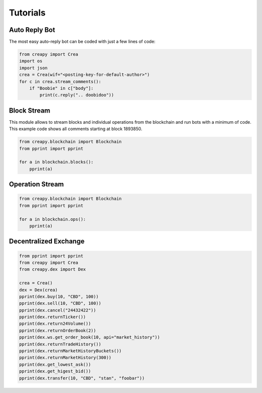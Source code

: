 *****************
Tutorials
*****************

Auto Reply Bot
--------------

The most easy auto-reply bot can be coded with just a few lines of code:

.. code-block:: python

   from creapy import Crea
   import os
   import json
   crea = Crea(wif="<posting-key-for-default-author>")
   for c in crea.stream_comments():
       if "Boobie" in c["body"]:
           print(c.reply(".. doobidoo"))

Block Stream
------------

This module allows to stream blocks and individual operations from the
blockchain and run bots with a minimum of code.
This example code shows all comments starting at block 1893850.

.. code-block:: python

   from creapy.blockchain import Blockchain
   from pprint import pprint

   for a in blockchain.blocks():
       pprint(a)

Operation Stream
-----------------

.. code-block:: python

   from creapy.blockchain import Blockchain
   from pprint import pprint

   for a in blockchain.ops():
       pprint(a)

Decentralized Exchange
----------------------

.. code-block:: python

    from pprint import pprint
    from creapy import Crea
    from creapy.dex import Dex

    crea = Crea()
    dex = Dex(crea)
    pprint(dex.buy(10, "CBD", 100))
    pprint(dex.sell(10, "CBD", 100))
    pprint(dex.cancel("24432422"))
    pprint(dex.returnTicker())
    pprint(dex.return24Volume())
    pprint(dex.returnOrderBook(2))
    pprint(dex.ws.get_order_book(10, api="market_history"))
    pprint(dex.returnTradeHistory())
    pprint(dex.returnMarketHistoryBuckets())
    pprint(dex.returnMarketHistory(300))
    pprint(dex.get_lowest_ask())
    pprint(dex.get_higest_bid())
    pprint(dex.transfer(10, "CBD", "stan", "foobar"))
